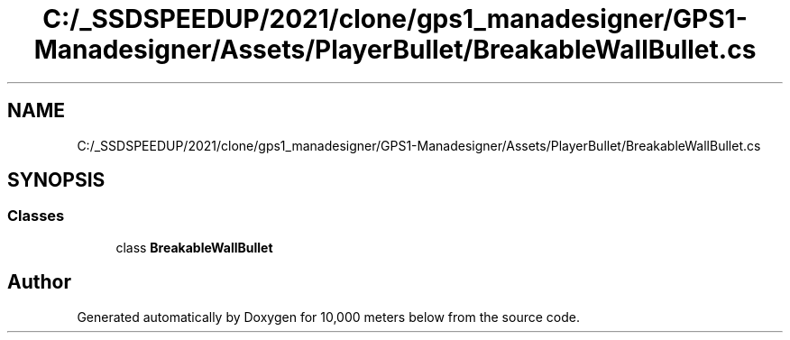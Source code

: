 .TH "C:/_SSDSPEEDUP/2021/clone/gps1_manadesigner/GPS1-Manadesigner/Assets/PlayerBullet/BreakableWallBullet.cs" 3 "Sun Dec 12 2021" "10,000 meters below" \" -*- nroff -*-
.ad l
.nh
.SH NAME
C:/_SSDSPEEDUP/2021/clone/gps1_manadesigner/GPS1-Manadesigner/Assets/PlayerBullet/BreakableWallBullet.cs
.SH SYNOPSIS
.br
.PP
.SS "Classes"

.in +1c
.ti -1c
.RI "class \fBBreakableWallBullet\fP"
.br
.in -1c
.SH "Author"
.PP 
Generated automatically by Doxygen for 10,000 meters below from the source code\&.

